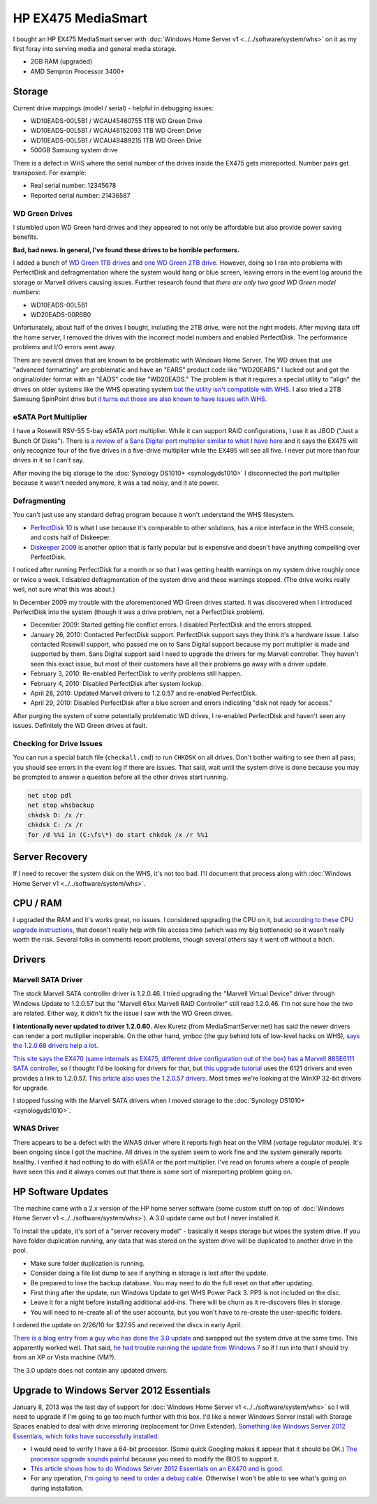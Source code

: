 ===================
HP EX475 MediaSmart
===================

I bought an HP EX475 MediaSmart server with :doc:`Windows Home Server v1 <../../software/system/whs>` on it as my first foray into serving media and general media storage.

- 2GB RAM (upgraded)
- AMD Sempron Processor 3400+

Storage
=======

Current drive mappings (model / serial) - helpful in debugging issues:

- WD10EADS-00L5B1 / WCAU45460755 1TB WD Green Drive
- WD10EADS-00L5B1 / WCAU46152093 1TB WD Green Drive
- WD10EADS-00L5B1 / WCAU48489215 1TB WD Green Drive
- 500GB Samsung system drive

There is a defect in WHS where the serial number of the drives inside the EX475 gets misreported. Number pairs get transposed. For example:

- Real serial number: 12345678
- Reported serial number: 21436587

WD Green Drives
---------------
I stumbled upon WD Green hard drives and they appeared to not only be affordable but also provide power saving benefits.

**Bad, bad news. In general, I've found these drives to be horrible performers.**

I added a bunch of `WD Green 1TB drives <http://www.newegg.com/Product/Product.aspx?Item=N82E16822136317>`_ and `one WD Green 2TB drive <http://www.newegg.com/Product/Product.aspx?Item=N82E16822136344>`_. However, doing so I ran into problems with PerfectDisk and defragmentation where the system would hang or blue screen, leaving errors in the event log around the storage or Marvell drivers causing issues. Further research found that *there are only two good WD Green model numbers*:

- WD10EADS-00L5B1
- WD20EADS-00R6B0

Unfortunately, about half of the drives I bought, including the 2TB drive, were not the right models. After moving data off the home server, I removed the drives with the incorrect model numbers and enabled PerfectDisk. The performance problems and I/O errors went away.

There are several drives that are known to be problematic with Windows Home Server. The WD drives that use "advanced formatting" are problematic and have an "EARS" product code like "WD20EARS." I lucked out and got the original/older format with an "EADS" code like "WD20EADS." The problem is that it requires a special utility to "align" the drives on older systems like the WHS operating system `but the utility isn't compatible with WHS <http://forum.wegotserved.com/index.php?/topic/11681-wd-green-2tb-drives-should-we-use-wd-align/?s=8d3464c66fdadf5643f991d5ef385c92>`_. I also tried a 2TB Samsung SpinPoint drive but `it turns out those are also known to have issues with WHS <http://h10025.www1.hp.com/ewfrf/wc/document?docname=c01368548&lc=en&cc=us&dlc=en&product=3548165>`_.

eSATA Port Multiplier
---------------------
I have a Rosewill RSV-S5 5-bay eSATA port multiplier. While it can support RAID configurations, I use it as JBOD ("Just a Bunch Of Disks"). There is `a review of a Sans Digital port multiplier similar to what I have here <http://www.mediasmartserver.net/2009/01/15/review-sans-digital-towerraid-tr5m-esata-storage-enclosure/>`_ and it says the EX475 will only recognize four of the five drives in a five-drive multiplier while the EX495 will see all five. I never put more than four drives in it so I can't say.

After moving the big storage to the :doc:`Synology DS1010+ <synologyds1010>` I disconnected the port multiplier because it wasn't needed anymore, it was a tad noisy, and it ate power.

Defragmenting
-------------
You can't just use any standard defrag program because it won't understand the WHS filesystem.

- `PerfectDisk 10 <http://www.perfectdisk.com/products/home-perfectdisk10-windows-home-server/learn-more>`_ is what I use because it's comparable to other solutions, has a nice interface in the WHS console, and costs half of Diskeeper.
- `Diskeeper 2009 <http://www.diskeeper.com/Diskeeper/home/homeserver.aspx>`_ is another option that is fairly popular but is expensive and doesn't have anything compelling over PerfectDisk.

I noticed after running PerfectDisk for a month or so that I was getting health warnings on my system drive roughly once or twice a week. I disabled defragmentation of the system drive and these warnings stopped. (The drive works really well, not sure what this was about.)

In December 2009 my trouble with the aforementioned WD Green drives started. It was discovered when I introduced PerfectDisk into the system (though it was a drive problem, not a PerfectDisk problem).

- December 2009: Started getting file conflict errors. I disabled PerfectDisk and the errors stopped.
- January 26, 2010: Contacted PerfectDisk support. PerfectDisk support says they think it's a hardware issue. I also contacted Rosewill support, who passed me on to Sans Digital support because my port multiplier is made and supported by them. Sans Digital support said I need to upgrade the drivers for my Marvell controller. They haven't seen this exact issue, but most of their customers have all their problems go away with a driver update.
- February 3, 2010: Re-enabled PerfectDisk to verify problems still happen.
- February 4, 2010: Disabled PerfectDisk after system lockup.
- April 28, 2010: Updated Marvell drivers to 1.2.0.57 and re-enabled PerfectDisk.
- April 29, 2010: Disabled PerfectDisk after a blue screen and errors indicating "disk not ready for access."

After purging the system of some potentially problematic WD drives, I re-enabled PerfectDisk and haven't seen any issues. Definitely the WD Green drives at fault.

Checking for Drive Issues
-------------------------
You can run a special batch file (``checkall.cmd``) to run ``CHKDSK`` on all drives. Don't bother waiting to see them all pass; you should see errors in the event log if there are issues. That said, wait until the system drive is done because you may be prompted to answer a question before all the other drives start running.

.. sourcecode:: batch

    net stop pdl
    net stop whsbackup
    chkdsk D: /x /r
    chkdsk C: /x /r
    for /d %%1 in (C:\fs\*) do start chkdsk /x /r %%1

Server Recovery
===============
If I need to recover the system disk on the WHS, it's not too bad. I'll document that process along with :doc:`Windows Home Server v1 <../../software/system/whs>`.

CPU / RAM
=========
I upgraded the RAM and it's works great, no issues. I considered upgrading the CPU on it, but `according to these CPU upgrade instructions <http://www.homeserverhacks.com/2008/03/add-performance-to-your-hp-ex470-with.html>`_, that doesn't really help with file access time (which was my big bottleneck) so it wasn't really worth the risk. Several folks in comments report problems, though several others say it went off without a hitch.

Drivers
=======

Marvell SATA Driver
-------------------
The stock Marvell SATA controller driver is 1.2.0.46. I tried upgrading the "Marvell Virtual Device" driver through Windows Update to 1.2.0.57 but the "Marvell 61xx Marvell RAID Controller" still read 1.2.0.46. I'm not sure how the two are related. Either way, it didn't fix the issue I saw with the WD Green drives.

**I intentionally never updated to driver 1.2.0.60.** Alex Kuretz (from MediaSmartServer.net) has said the newer drivers can render a port mutliplier inoperable. On the other hand, ymboc (the guy behind lots of low-level hacks on WHS), `says the 1.2.0.68 drivers help a lot <http://www.mediasmartserver.net/forums/viewtopic.php?f=2&t=4675>`_.

`This site says the EX470 (same internals as EX475, different drive configuration out of the box) has a Marvell 88SE6111 SATA controller <http://www.smallnetbuilder.com/content/view/30135/75/1/2/>`_, so I thought I'd be looking for drivers for that, but `this upgrade tutorial <http://www.homeserverhacks.com/2008/11/update-marvell-6121-esata-driver.html>`_ uses the 6121 drivers and even provides a link to 1.2.0.57. `This article also uses the 1.2.0.57 drivers <http://viztaview.wordpress.com/2009/03/05/drivers-for-hp-ex-47-mediasmart-servers/>`_. Most times we're looking at the WinXP 32-bit drivers for upgrade.

I stopped fussing with the Marvell SATA drivers when I moved storage to the :doc:`Synology DS1010+ <synologyds1010>`.

WNAS Driver
-----------
There appears to be a defect with the WNAS driver where it reports high heat on the VRM (voltage regulator module). It's been ongoing since I got the machine. All drives in the system seem to work fine and the system generally reports healthy. I verified it had nothing to do with eSATA or the port multiplier. I've read on forums where a couple of people have seen this and it always comes out that there is some sort of misreporting problem going on.

HP Software Updates
===================
The machine came with a 2.x version of the HP home server software (some custom stuff on top of :doc:`Windows Home Server v1 <../../software/system/whs>`). A 3.0 update came out but I never installed it.

To install the update, it's sort of a "server recovery model" - basically it keeps storage but wipes the system drive. If you have folder duplication running, any data that was stored on the system drive will be duplicated to another drive in the pool.

- Make sure folder duplication is running.
- Consider doing a file list dump to see if anything in storage is lost after the update.
- Be prepared to lose the backup database. You may need to do the full reset on that after updating.
- First thing after the update, run Windows Update to get WHS Power Pack 3. PP3 is not included on the disc.
- Leave it for a night before installing additional add-ins. There will be churn as it re-discovers files in storage.
- You will need to re-create all of the user accounts, but you won't have to re-create the user-specific folders.

I ordered the update on 2/26/10 for $27.95 and received the discs in early April.

`There is a blog entry from a guy who has done the 3.0 update <http://usingwindowshomeserver.com/2010/02/27/replacing-the-system-drive-on-the-hp-mediasmart-ex47x-series-and-performing-the-3-0-software-update/>`_ and swapped out the system drive at the same time. This apparently worked well. That said, `he had trouble running the update from Windows 7 <http://usingwindowshomeserver.com/2010/02/27/experiences-and-issues-upgrading-to-the-hp-mediasmart-server-3-0-software-release/>`_ so if I run into that I should try from an XP or Vista machine (VM?).

The 3.0 update does not contain any updated drivers.

Upgrade to Windows Server 2012 Essentials
=========================================
January 8, 2013 was the last day of support for :doc:`Windows Home Server v1 <../../software/system/whs>` so I will need to upgrade if I'm going to go too much further with this box. I'd like a newer Windows Server install with Storage Spaces enabled to deal with drive mirroring (replacement for Drive Extender). `Something like Windows Server 2012 Essentials, which folks have successfully installed <http://www.mediasmartserver.net/forums/viewtopic.php?p=92246>`_.

- I would need to verify I have a 64-bit processor. (Some quick Googling makes it appear that it should be OK.) `The processor upgrade sounds painful <http://www.mediasmartserver.net/forums/viewtopic.php?f=2&t=1102>`_ because you need to modify the BIOS to support it.
- `This article shows how to do Windows Server 2012 Essentials on an EX470 and is good. <http://www.wegotserved.com/2012/10/12/install-windows-server-2012-essentials-hp-mediasmart-server/>`_
- For any operation, `I'm going to need to order a debug cable <http://www.mediasmartserver.net/forums/viewtopic.php?f=6&t=8066>`_. Otherwise I won't be able to see what's going on during installation.
